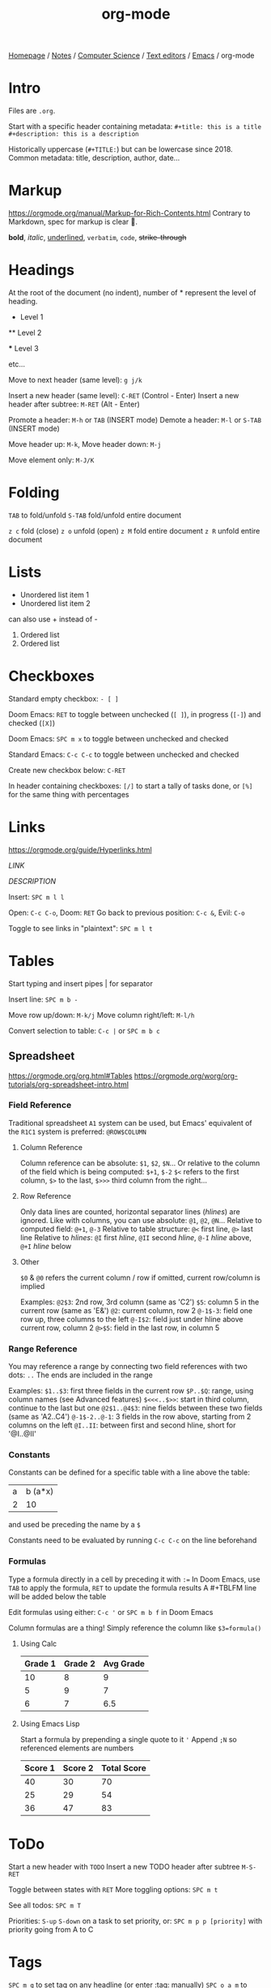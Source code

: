 #+title: org-mode

[[file:../../../../../homepage.org][Homepage]] / [[file:../../../../../notes.org][Notes]] / [[file:../../../../computer-science.org][Computer Science]] / [[file:../../text-editors.org][Text editors]] / [[file:../emacs.org][Emacs]] / org-mode

* Intro
Files are =.org=.

Start with a specific header containing metadata:
=#+title: this is a title=
=#+description: this is a description=

Historically uppercase (=#+TITLE:=) but can be lowercase since 2018.
Common metadata: title, description, author, date...

* Markup
[[https://orgmode.org/manual/Markup-for-Rich-Contents.html]]
Contrary to Markdown, spec for markup is clear 🙏.

*bold*, /italic/, _underlined_, =verbatim=, ~code~, +strike-through+

* Headings
At the root of the document (no indent), number of * represent the level
of heading.

 * Level 1

 ** Level 2

 *** Level 3

etc...

Move to next header (same level): =g j/k=

Insert a new header (same level): =C-RET= (Control - Enter)
Insert a new header after subtree: =M-RET= (Alt - Enter)

Promote a header: =M-h= or =TAB= (INSERT mode)
Demote a header: =M-l= or =S-TAB= (INSERT mode)

Move header up: =M-k=, Move header down: =M-j=

Move element only: =M-J/K=

* Folding
=TAB= to fold/unfold
=S-TAB= fold/unfold entire document

=z c= fold (close)
=z o= unfold (open)
=z M= fold entire document
=z R= unfold entire document

* Lists
- Unordered list item 1
- Unordered list item 2

can also use + instead of -

1. Ordered list
2. Ordered list

* Checkboxes
Standard empty checkbox: =- [ ]=

Doom Emacs: =RET= to toggle between unchecked (=[ ]=), in progress
(=[-]=) and checked (=[X]=)

Doom Emacs: =SPC m x= to toggle between unchecked and checked

Standard Emacs: =C-c C-c= to toggle between unchecked and checked

Create new checkbox below: =C-RET=

In header containing checkboxes: =[/]= to start a tally of tasks done,
or =[%]= for the same thing with percentages

* Links
[[https://orgmode.org/guide/Hyperlinks.html]]

[[LINK]]

[[LINK][DESCRIPTION]]

Insert: =SPC m l l=

Open: =C-c C-o=, Doom: =RET=
Go back to previous position: =C-c &=, Evil: =C-o=

Toggle to see links in "plaintext": =SPC m l t=

* Tables
Start typing and insert pipes | for separator

Insert line: =SPC m b -=

Move row up/down: =M-k/j=
Move column right/left: =M-l/h=

Convert selection to table: =C-c |= or =SPC m b c=

** Spreadsheet
https://orgmode.org/org.html#Tables
https://orgmode.org/worg/org-tutorials/org-spreadsheet-intro.html

*** Field Reference
Traditional spreadsheet =A1= system can be used, but Emacs' equivalent of the =R1C1= system is preferred:
=@ROW$COLUMN=

**** Column Reference
Column reference can be absolute: =$1=, =$2=, =$N=...
Or relative to the column of the field which is being computed: =$+1=, =$-2=
=$<= refers to the first column, =$>= to the last, =$>>>= third column from the right...

**** Row Reference
Only data lines are counted, horizontal separator lines (/hlines/) are ignored.
Like with columns, you can use absolute: =@1=, =@2=, =@N=...
Relative to computed field: =@+1=, =@-3=
Relative to table structure: =@<= first line, =@>= last line
Relative to /hlines/: =@I= first /hline/, =@II= second /hline/, =@-I= /hline/ above, =@+I= /hline/ below

**** Other
=$0= & =@0= refers the current column / row
if omitted, current row/column is implied

Examples:
=@2$3=: 2nd row, 3rd column (same as 'C2')
=$5=: column 5 in the current row (same as 'E&')
=@2=: current column, row 2
=@-1$-3=: field one row up, three columns to the left
=@-I$2=: field just under hline above current row, column 2
=@>$5=: field in the last row, in column 5

*** Range Reference
You may reference a range by connecting two field references with two dots: =..=
The ends are included in the range

Examples:
=$1..$3=: first three fields in the current row
=$P..$Q=: range, using column names (see Advanced features)
=$<<<..$>>=: start in third column, continue to the last but one
=@2$1..@4$3=: nine fields between these two fields (same as 'A2..C4')
=@-1$-2..@-1=: 3 fields in the row above, starting from 2 columns on the left
=@I..II=: between first and second hline, short for '@I..@II'

*** Constants
Constants can be defined for a specific table with a line above the table:
#+constants: x=5
| a | b (a*x) |
| 2 |      10 |
#+TBLFM: @2$2=$-1*$x
and used be preceding the name by a =$=

Constants need to be evaluated by running =C-c C-c= on the line beforehand

*** Formulas
Type a formula directly in a cell by preceding it with =:==
In Doom Emacs, use =TAB= to apply the formula, =RET= to update the formula results
A #+TBLFM line will be added below the table

Edit formulas using either: =C-c '= or =SPC m b f= in Doom Emacs

Column formulas are a thing! Simply reference the column like =$3=formula()=

**** Using Calc
| Grade 1 | Grade 2 | Avg Grade |
|---------+---------+-----------|
|      10 |       8 |         9 |
|       5 |       9 |         7 |
|       6 |       7 |       6.5 |
#+TBLFM: $3=vmean($1..$2)

**** Using Emacs Lisp
Start a formula by prepending a single quote to it ='=
Append =;N= so referenced elements are numbers
| Score 1 | Score 2 | Total Score |
|---------+---------+-------------|
|      40 |      30 |          70 |
|      25 |      29 |          54 |
|      36 |      47 |          83 |
#+TBLFM: $3='(+ $1 $2);N

* ToDo
Start a new header with =TODO=
Insert a new TODO header after subtree =M-S-RET=

Toggle between states with =RET=
More toggling options: =SPC m t=

See all todos: =SPC m T=

Priorities: =S-up= =S-down= on a task to set priority, or:
=SPC m p p [priority]= with priority going from A to C

* Tags
=SPC m q= to set tag on any headline (or enter :tag: manually)
=SPC o a m= to search with tags in org-agenda

* org-agenda
Open: =SPC o A=
Put file in front of agenda: =C-c [=
Add SCHEDULED: =SPC m d s=
Add DEADLINE: =SPC m d d=
List of tasks: =SPC o a t=

* Special symbols
Supports LaTeX and HTML

=\alpha=, =\beta=, =\omega=...

=C-c C-x \ (org-toggle-pretty-entities)= to display entities as UTF-8 characters

* Sort headings / tasks / list
Use =org-sort-entries=
Can sort by priority, alphabetical order, etc...

* Babel
https://orgmode.org/worg/org-contrib/babel/index.html

"Babel is Org-mode's ability to execute source code within Org-mode documents."

Example:
#+begin_src python
return 6 * 7
#+end_src

#+RESULTS:
: 42

Run code using =RET= or =C-c C-c=

** Supported languages
https://orgmode.org/worg/org-contrib/babel/languages/index.html

** Edit code more easily
=SPC m '= or =C-c '= to open a buffer to edit the code more easily

** Using Sessions
https://orgmode.org/manual/Environment-of-a-Code-Block.html
#+begin_src python :session toast
a = 5
#+end_src

#+RESULTS:

#+begin_src python :session toast
a * 2
#+end_src

#+RESULTS:
: 10

** External Variables
*** From Previous Result
#+name: result
#+begin_src calc
6 * 2
#+end_src

#+RESULTS: result
: 12

#+begin_src calc :var x=result
x * 2
#+end_src

#+RESULTS:
: 24

*** From Table
#+name: example-table
| 1 |
| 2 |
| 3 |
| 4 |
| 5 |

#+name: table-length
#+begin_src emacs-lisp :var table=example-table
(length table)
#+end_src

#+RESULTS: table-length
: 5

#+begin_src ruby :var tl=table-length
tl + 1
#+end_src

#+RESULTS:
: 6

** Exporting Results
https://orgmode.org/manual/Exporting-Code-Blocks.html
By default, results aren't exported (to =.html=, =.pdf=...).
To have either code, results or both/none exported:
Insert =:exports code/results/both/none= in the header arguments.
Example with =both=:
=#+property: header-args :exports both=

** Display Results
https://orgmode.org/manual/Results-of-Evaluation.html
=:results value=: default for most languages, display the "return" of a function
=:results verbatim=: does not try to format result in a list or table
=:results output=: display the output of stdout

** Wrap Results
=:wrap {type} {language}= to wrap the results "block" to be of a custom type and language
Example:
#+begin_src ruby :results output :wrap src beancount
puts "2022-09-01 price XGRO 22.55 CAD"
#+end_src

#+RESULTS:
#+begin_src beancount
2022-09-01 price XGRO 22.55 CAD
#+end_src

** Extracting Source Code
https://orgmode.org/manual/Extracting-Source-Code.html
Insert =:tangle yes= in the header arguments. You may need to =C-c C-c= that line to update the file settings.
Press =C-c C-v t= to "tangle" the file (extract source code from =.org= file).

To tangle every code block in a file, place this in the document headers:
=#+property: header-args :tangle {filename}=

** Reference Other Code Blocks
https://orgmode.org/manual/Noweb-Reference-Syntax.html
Source code blocks can include references to other source code blocks, using a noweb style syntax:
=<<CODE-BLOCK-ID>>=

Example:
#+name: range
#+begin_src ruby
(1..5).to_a
#+end_src

#+RESULTS: range
| 1 | 2 | 3 | 4 | 5 |

#+begin_src ruby :noweb yes
<<range>>.sum
#+end_src

#+RESULTS:
: 15

=<<range>>.sum= gets expanded to =(1..5).to_a.sum= so you can't mix languages

** One-liners
It's possible to have code on one-line only:
src_ruby{2+3} {{{results(=5=)}}}

But no syntax highlighting...

* Paragraphs
https://orgmode.org/manual/Paragraphs.html
Paragraphs are separated by at least one empty line. If you need to enforce a line break within a paragraph, use ‘\\’ at the end of a line.
** Verse
Preserves line breaks, indentation, blank lines...
Can be used to format poetry.
#+begin_verse
 Great clouds overhead
 Tiny black birds rise and fall
 Snow covers Emacs

    ---AlexSchroeder
#+end_verse

** Quote
#+begin_quote
Everything should be made as simple as possible,
but not any simpler ---Albert Einstein
#+end_quote

** Center
#+begin_center
Everything should be made as simple as possible, \\
but not any simpler
#+end_center

* Calc
https://github.com/dfeich/org-babel-examples/blob/master/calc/calc.org
https://www.gnu.org/software/emacs/manual/html_mono/calc.html
Suggestion for shortcuts to add to [[file:doom-emacs.org][Doom Emacs]]:
https://hungyi.net/posts/emacs-calculate-while-you-write/

Calc formulas, all you need to know | Inside Emacs #6 (part 12)
https://www.youtube.com/watch?v=afsBtpEfoG4

** in Org Babel
#+begin_src calc
1 + 1
#+end_src

#+RESULTS:
: 2

** in Emacs Lisp
#+begin_src emacs-lisp
(calc-eval "2 + 2")
#+end_src

#+RESULTS:
: 4

** Embedded Mode

5 + 5

Place en empty line above and below a calculation, run =C-x * e= and Calc will run the calculation and return the result

** in Tables
| Grade 1 | Grade 2 | Mean |
|---------+---------+------|
|      30 |      20 |   25 |
|      40 |      20 |   30 |
|      50 |       0 |   25 |
#+TBLFM: $3=vmean($1..$2)

* Habits
https://orgmode.org/manual/Tracking-your-habits.html

* Journal
=SPC n j j= add new entry

=C-c C-f=  go to the next journal file
=C-c C-b= go to the previous journal file

=C-c C-j= insert a new entry into the current journal file (creates the
file if not present)

=C-c C-s= search the journal for a string

* Org Capture
https://orgmode.org/manual/Capture-templates.html#Capture-templates
http://www.howardism.org/Technical/Emacs/capturing-intro.html

=SPC n n= or =SPC X= capture new todo/note...

* org-roam
[[https://www.orgroam.com/]]

=SPC n r r= open/close Roam
=SPC n r c= capture note

[[https://www.ianjones.us/own-your-second-brain]]

* LaTeX
https://orgmode.org/manual/Embedded-LaTeX.html

Can use =$...$=, =$$..$$=, =\(...\)=, =\[...\]= as inline math delimiters.

For multiline:
\begin{equation}
x=\sqrt{a}
\end{equation}

Press =RET= to preview / undo preview (or =C-c C-x C-l= in the barbaric Emacs way).

More config: https://www.reddit.com/r/emacs/comments/9h44lk/i_can_finally_preview_latex_in_orgmode_took_me/

** Export to PDF
=SPC m e= or =C-c C-e= to open export dispatch

=l p= Export as LaTeX file and convert it to PDF file
=l o= Export as LaTeX file and convert it to PDF, then open the PDF using the default viewer

** Preview Formatting
https://www.gnu.org/software/emacs/manual/html_node/org/Previewing-LaTeX-fragments.html

Adjust =org-format-latex-options=, in particular =scale=

* Plantuml
https://plantuml.com/emacs
https://github.com/dfeich/org-babel-examples/blob/master/plantuml/plantuml-babel.org

#+begin_src emacs-lisp :results none
(setq org-plantuml-jar-path (expand-file-name "~/.config/plantuml/plantuml.jar"))
#+end_src

#+begin_src plantuml :file my-diagram.png
title Authentication Sequence

Alice->Bob: Authentication Request
note right of Bob: Bob thinks about it
Bob->Alice: Authentication Response
#+end_src

#+RESULTS:
[[file:my-diagram.png]]

** Ditaa
#+begin_src emacs-lisp :results none
(setq org-ditaa-jar-path (expand-file-name "~/.config/ditaa/ditaa.jar"))
#+end_src

#+begin_src ditaa :file ditaa-concept.png
      +--------+   +-------+    +-------+
      |        | --+ ditaa +--> |       |
      |  Text  |   +-------+    |diagram|
      |Document|   |!magic!|    |       |
      |     {d}|   |       |    |       |
      +---+----+   +-------+    +-------+
          :                         ^
          |       Lots of work      |
          +-------------------------+
#+end_src

#+RESULTS:
[[file:ditaa-concept.png]]

* Resources
Org-Mode Reference Card:
https://orgmode.org/worg/orgcard.html

Org Mode Basics In Doom Emacs:
[[https://www.youtube.com/watch?v=34zODp_lhqg]]

Encryption:
[[https://orgmode.org/worg/org-tutorials/encrypting-files.html]]

Consistent Technical Documents Using Emacs and Org Mode:
https://www.youtube.com/watch?v=0g9BcZvQbXU

Show a "table of contents":
https://emacs.stackexchange.com/questions/9530/how-can-i-get-an-org-mode-outline-in-a-2nd-buffer-as-a-dynamic-table-of-contents

Extending org-mode to handle youtube links:
https://bitspook.in/blog/extending-org-mode-to-handle-youtube-links/
